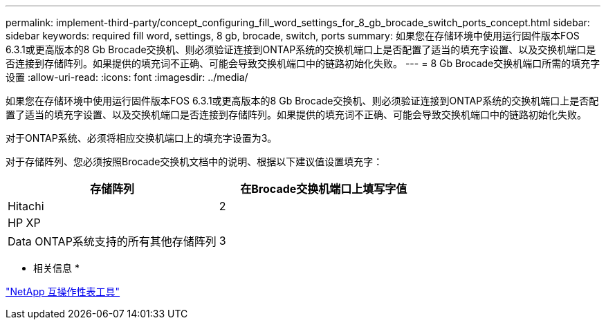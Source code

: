 ---
permalink: implement-third-party/concept_configuring_fill_word_settings_for_8_gb_brocade_switch_ports_concept.html 
sidebar: sidebar 
keywords: required fill word, settings, 8 gb, brocade, switch, ports 
summary: 如果您在存储环境中使用运行固件版本FOS 6.3.1或更高版本的8 Gb Brocade交换机、则必须验证连接到ONTAP系统的交换机端口上是否配置了适当的填充字设置、以及交换机端口是否连接到存储阵列。如果提供的填充词不正确、可能会导致交换机端口中的链路初始化失败。 
---
= 8 Gb Brocade交换机端口所需的填充字设置
:allow-uri-read: 
:icons: font
:imagesdir: ../media/


[role="lead"]
如果您在存储环境中使用运行固件版本FOS 6.3.1或更高版本的8 Gb Brocade交换机、则必须验证连接到ONTAP系统的交换机端口上是否配置了适当的填充字设置、以及交换机端口是否连接到存储阵列。如果提供的填充词不正确、可能会导致交换机端口中的链路初始化失败。

对于ONTAP系统、必须将相应交换机端口上的填充字设置为3。

对于存储阵列、您必须按照Brocade交换机文档中的说明、根据以下建议值设置填充字：

[cols="2*"]
|===
| 存储阵列 | 在Brocade交换机端口上填写字值 


 a| 
Hitachi
| 2 


 a| 
HP XP
|  


 a| 
Data ONTAP系统支持的所有其他存储阵列
| 3 
|===
* 相关信息 *

https://mysupport.netapp.com/matrix["NetApp 互操作性表工具"]
